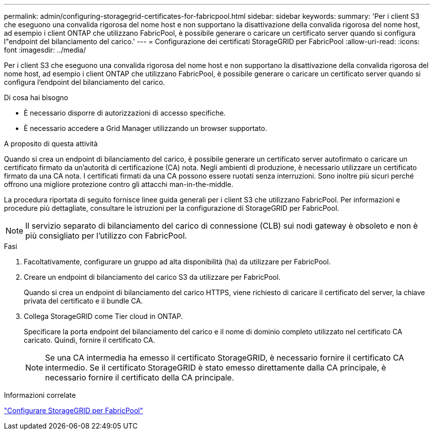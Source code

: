 ---
permalink: admin/configuring-storagegrid-certificates-for-fabricpool.html 
sidebar: sidebar 
keywords:  
summary: 'Per i client S3 che eseguono una convalida rigorosa del nome host e non supportano la disattivazione della convalida rigorosa del nome host, ad esempio i client ONTAP che utilizzano FabricPool, è possibile generare o caricare un certificato server quando si configura l"endpoint del bilanciamento del carico.' 
---
= Configurazione dei certificati StorageGRID per FabricPool
:allow-uri-read: 
:icons: font
:imagesdir: ../media/


[role="lead"]
Per i client S3 che eseguono una convalida rigorosa del nome host e non supportano la disattivazione della convalida rigorosa del nome host, ad esempio i client ONTAP che utilizzano FabricPool, è possibile generare o caricare un certificato server quando si configura l'endpoint del bilanciamento del carico.

.Di cosa hai bisogno
* È necessario disporre di autorizzazioni di accesso specifiche.
* È necessario accedere a Grid Manager utilizzando un browser supportato.


.A proposito di questa attività
Quando si crea un endpoint di bilanciamento del carico, è possibile generare un certificato server autofirmato o caricare un certificato firmato da un'autorità di certificazione (CA) nota. Negli ambienti di produzione, è necessario utilizzare un certificato firmato da una CA nota. I certificati firmati da una CA possono essere ruotati senza interruzioni. Sono inoltre più sicuri perché offrono una migliore protezione contro gli attacchi man-in-the-middle.

La procedura riportata di seguito fornisce linee guida generali per i client S3 che utilizzano FabricPool. Per informazioni e procedure più dettagliate, consultare le istruzioni per la configurazione di StorageGRID per FabricPool.


NOTE: Il servizio separato di bilanciamento del carico di connessione (CLB) sui nodi gateway è obsoleto e non è più consigliato per l'utilizzo con FabricPool.

.Fasi
. Facoltativamente, configurare un gruppo ad alta disponibilità (ha) da utilizzare per FabricPool.
. Creare un endpoint di bilanciamento del carico S3 da utilizzare per FabricPool.
+
Quando si crea un endpoint di bilanciamento del carico HTTPS, viene richiesto di caricare il certificato del server, la chiave privata del certificato e il bundle CA.

. Collega StorageGRID come Tier cloud in ONTAP.
+
Specificare la porta endpoint del bilanciamento del carico e il nome di dominio completo utilizzato nel certificato CA caricato. Quindi, fornire il certificato CA.

+

NOTE: Se una CA intermedia ha emesso il certificato StorageGRID, è necessario fornire il certificato CA intermedio. Se il certificato StorageGRID è stato emesso direttamente dalla CA principale, è necessario fornire il certificato della CA principale.



.Informazioni correlate
link:../fabricpool/index.html["Configurare StorageGRID per FabricPool"]
